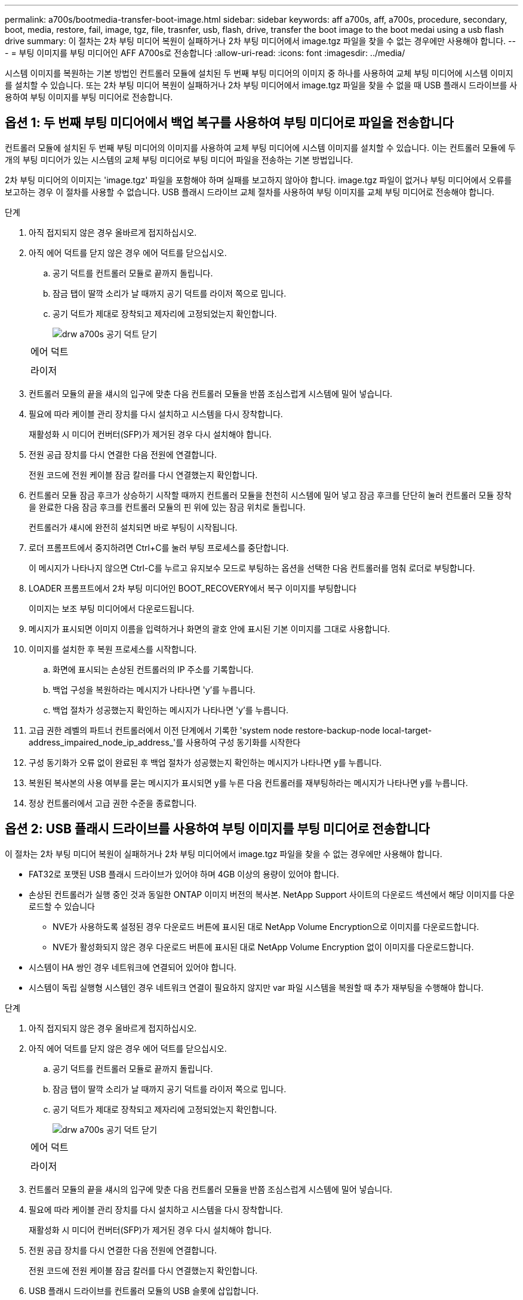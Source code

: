 ---
permalink: a700s/bootmedia-transfer-boot-image.html 
sidebar: sidebar 
keywords: aff a700s, aff, a700s, procedure, secondary, boot, media, restore, fail, image, tgz, file, trasnfer, usb, flash, drive, transfer the boot image to the boot medai using a usb flash drive 
summary: 이 절차는 2차 부팅 미디어 복원이 실패하거나 2차 부팅 미디어에서 image.tgz 파일을 찾을 수 없는 경우에만 사용해야 합니다. 
---
= 부팅 이미지를 부팅 미디어인 AFF A700s로 전송합니다
:allow-uri-read: 
:icons: font
:imagesdir: ../media/


[role="lead"]
시스템 이미지를 복원하는 기본 방법인 컨트롤러 모듈에 설치된 두 번째 부팅 미디어의 이미지 중 하나를 사용하여 교체 부팅 미디어에 시스템 이미지를 설치할 수 있습니다. 또는 2차 부팅 미디어 복원이 실패하거나 2차 부팅 미디어에서 image.tgz 파일을 찾을 수 없을 때 USB 플래시 드라이브를 사용하여 부팅 이미지를 부팅 미디어로 전송합니다.



== 옵션 1: 두 번째 부팅 미디어에서 백업 복구를 사용하여 부팅 미디어로 파일을 전송합니다

컨트롤러 모듈에 설치된 두 번째 부팅 미디어의 이미지를 사용하여 교체 부팅 미디어에 시스템 이미지를 설치할 수 있습니다. 이는 컨트롤러 모듈에 두 개의 부팅 미디어가 있는 시스템의 교체 부팅 미디어로 부팅 미디어 파일을 전송하는 기본 방법입니다.

2차 부팅 미디어의 이미지는 'image.tgz' 파일을 포함해야 하며 실패를 보고하지 않아야 합니다. image.tgz 파일이 없거나 부팅 미디어에서 오류를 보고하는 경우 이 절차를 사용할 수 없습니다. USB 플래시 드라이브 교체 절차를 사용하여 부팅 이미지를 교체 부팅 미디어로 전송해야 합니다.

.단계
. 아직 접지되지 않은 경우 올바르게 접지하십시오.
. 아직 에어 덕트를 닫지 않은 경우 에어 덕트를 닫으십시오.
+
.. 공기 덕트를 컨트롤러 모듈로 끝까지 돌립니다.
.. 잠금 탭이 딸깍 소리가 날 때까지 공기 덕트를 라이저 쪽으로 밉니다.
.. 공기 덕트가 제대로 장착되고 제자리에 고정되었는지 확인합니다.
+
image::../media/drw_a700s_close_air_duct.png[drw a700s 공기 덕트 닫기]

+
|===


 a| 
image:../media/legend_icon_01.png[""]
 a| 
에어 덕트



 a| 
image:../media/legend_icon_02.png[""]
 a| 
라이저

|===


. 컨트롤러 모듈의 끝을 섀시의 입구에 맞춘 다음 컨트롤러 모듈을 반쯤 조심스럽게 시스템에 밀어 넣습니다.
. 필요에 따라 케이블 관리 장치를 다시 설치하고 시스템을 다시 장착합니다.
+
재활성화 시 미디어 컨버터(SFP)가 제거된 경우 다시 설치해야 합니다.

. 전원 공급 장치를 다시 연결한 다음 전원에 연결합니다.
+
전원 코드에 전원 케이블 잠금 칼러를 다시 연결했는지 확인합니다.

. 컨트롤러 모듈 잠금 후크가 상승하기 시작할 때까지 컨트롤러 모듈을 천천히 시스템에 밀어 넣고 잠금 후크를 단단히 눌러 컨트롤러 모듈 장착을 완료한 다음 잠금 후크를 컨트롤러 모듈의 핀 위에 있는 잠금 위치로 돌립니다.
+
컨트롤러가 섀시에 완전히 설치되면 바로 부팅이 시작됩니다.

. 로더 프롬프트에서 중지하려면 Ctrl+C를 눌러 부팅 프로세스를 중단합니다.
+
이 메시지가 나타나지 않으면 Ctrl-C를 누르고 유지보수 모드로 부팅하는 옵션을 선택한 다음 컨트롤러를 멈춰 로더로 부팅합니다.

. LOADER 프롬프트에서 2차 부팅 미디어인 BOOT_RECOVERY에서 복구 이미지를 부팅합니다
+
이미지는 보조 부팅 미디어에서 다운로드됩니다.

. 메시지가 표시되면 이미지 이름을 입력하거나 화면의 괄호 안에 표시된 기본 이미지를 그대로 사용합니다.
. 이미지를 설치한 후 복원 프로세스를 시작합니다.
+
.. 화면에 표시되는 손상된 컨트롤러의 IP 주소를 기록합니다.
.. 백업 구성을 복원하라는 메시지가 나타나면 'y'를 누릅니다.
.. 백업 절차가 성공했는지 확인하는 메시지가 나타나면 'y'를 누릅니다.


. 고급 권한 레벨의 파트너 컨트롤러에서 이전 단계에서 기록한 'system node restore-backup-node local-target-address_impaired_node_ip_address_'를 사용하여 구성 동기화를 시작한다
. 구성 동기화가 오류 없이 완료된 후 백업 절차가 성공했는지 확인하는 메시지가 나타나면 y를 누릅니다.
. 복원된 복사본의 사용 여부를 묻는 메시지가 표시되면 y를 누른 다음 컨트롤러를 재부팅하라는 메시지가 나타나면 y를 누릅니다.
. 정상 컨트롤러에서 고급 권한 수준을 종료합니다.




== 옵션 2: USB 플래시 드라이브를 사용하여 부팅 이미지를 부팅 미디어로 전송합니다

이 절차는 2차 부팅 미디어 복원이 실패하거나 2차 부팅 미디어에서 image.tgz 파일을 찾을 수 없는 경우에만 사용해야 합니다.

* FAT32로 포맷된 USB 플래시 드라이브가 있어야 하며 4GB 이상의 용량이 있어야 합니다.
* 손상된 컨트롤러가 실행 중인 것과 동일한 ONTAP 이미지 버전의 복사본. NetApp Support 사이트의 다운로드 섹션에서 해당 이미지를 다운로드할 수 있습니다
+
** NVE가 사용하도록 설정된 경우 다운로드 버튼에 표시된 대로 NetApp Volume Encryption으로 이미지를 다운로드합니다.
** NVE가 활성화되지 않은 경우 다운로드 버튼에 표시된 대로 NetApp Volume Encryption 없이 이미지를 다운로드합니다.


* 시스템이 HA 쌍인 경우 네트워크에 연결되어 있어야 합니다.
* 시스템이 독립 실행형 시스템인 경우 네트워크 연결이 필요하지 않지만 var 파일 시스템을 복원할 때 추가 재부팅을 수행해야 합니다.


.단계
. 아직 접지되지 않은 경우 올바르게 접지하십시오.
. 아직 에어 덕트를 닫지 않은 경우 에어 덕트를 닫으십시오.
+
.. 공기 덕트를 컨트롤러 모듈로 끝까지 돌립니다.
.. 잠금 탭이 딸깍 소리가 날 때까지 공기 덕트를 라이저 쪽으로 밉니다.
.. 공기 덕트가 제대로 장착되고 제자리에 고정되었는지 확인합니다.
+
image::../media/drw_a700s_close_air_duct.png[drw a700s 공기 덕트 닫기]

+
|===


 a| 
image:../media/legend_icon_01.png[""]
 a| 
에어 덕트



 a| 
image:../media/legend_icon_02.png[""]
 a| 
라이저

|===


. 컨트롤러 모듈의 끝을 섀시의 입구에 맞춘 다음 컨트롤러 모듈을 반쯤 조심스럽게 시스템에 밀어 넣습니다.
. 필요에 따라 케이블 관리 장치를 다시 설치하고 시스템을 다시 장착합니다.
+
재활성화 시 미디어 컨버터(SFP)가 제거된 경우 다시 설치해야 합니다.

. 전원 공급 장치를 다시 연결한 다음 전원에 연결합니다.
+
전원 코드에 전원 케이블 잠금 칼러를 다시 연결했는지 확인합니다.

. USB 플래시 드라이브를 컨트롤러 모듈의 USB 슬롯에 삽입합니다.
+
USB 콘솔 포트가 아니라 USB 장치용 슬롯에 USB 플래시 드라이브를 설치해야 합니다.

. 컨트롤러 모듈 잠금 후크가 상승하기 시작할 때까지 컨트롤러 모듈을 천천히 시스템에 밀어 넣고 잠금 후크를 단단히 눌러 컨트롤러 모듈 장착을 완료한 다음 잠금 후크를 컨트롤러 모듈의 핀 위에 있는 잠금 위치로 돌립니다.
+
컨트롤러가 섀시에 완전히 설치되면 바로 부팅이 시작됩니다.

. 로더 프롬프트에서 중지하려면 Ctrl+C를 눌러 부팅 프로세스를 중단합니다.
+
이 메시지가 나타나지 않으면 Ctrl-C를 누르고 유지보수 모드로 부팅하는 옵션을 선택한 다음 컨트롤러를 멈춰 로더로 부팅합니다.

. 환경 변수와 boots는 그대로 유지되지만, 'printenv boottar name' 명령을 사용하여 시스템 유형 및 구성에 필요한 모든 부트 환경 변수와 boots가 올바르게 설정되어 있는지 확인하고 'etenv variable-name <value>' 명령을 사용하여 오류를 수정해야 합니다.
+
.. 부팅 환경 변수를 확인합니다.
+
*** "bootarg.init.boot_clustered`
*** 파트너-시시드
*** 'AFF C190/AFF A220(All Flash FAS)용 bootarg.init.flash_optimized`
*** AFF A220 및 모든 SAN 어레이에 대한 bootarg.init.san_optimized`
*** "bootarg.init.switchless_cluster.enable`


.. External Key Manager가 활성화된 경우 "kenv" ASUP 출력에 나열된 bootarg 값을 확인합니다.
+
*** bootarg.storageencryption.support<value>
*** bootarg.keymanager.support<value>
*** ' kmip.init.interface <값>'
*** ' kmip.init.ipaddr <값>'
*** ' kmip.init.netmask <값>'
*** ' kmip.init.gateway <값>'


.. Onboard Key Manager가 활성화된 경우 "kenv" ASUP 출력에 나열된 bootarg 값을 확인합니다.
+
*** bootarg.storageencryption.support<value>
*** bootarg.keymanager.support<value>
*** ' bootarg.온보드_keymanager <값>'


.. 'avenv' 명령으로 변경한 환경 변수를 저장합니다
.. 'printenv_variable-name_' 명령을 사용하여 변경 사항을 확인합니다.


. LOADER 프롬프트에서 USB 플래시 드라이브에서 복구 이미지를 부팅하십시오: "boot_recovery"
+
이미지는 USB 플래시 드라이브에서 다운로드됩니다.

. 메시지가 표시되면 이미지 이름을 입력하거나 화면의 괄호 안에 표시된 기본 이미지를 그대로 사용합니다.
. 이미지를 설치한 후 복원 프로세스를 시작합니다.
+
.. 화면에 표시되는 손상된 컨트롤러의 IP 주소를 기록합니다.
.. 백업 구성을 복원하라는 메시지가 나타나면 'y'를 누릅니다.
.. 백업 절차가 성공했는지 확인하는 메시지가 나타나면 'y'를 누릅니다.


. 복원된 복사본의 사용 여부를 묻는 메시지가 표시되면 y를 누른 다음 컨트롤러를 재부팅하라는 메시지가 나타나면 y를 누릅니다.
. 고급 권한 레벨의 파트너 컨트롤러에서 이전 단계에서 기록한 'system node restore-backup-node local-target-address_impaired_node_ip_address_'를 사용하여 구성 동기화를 시작한다
. 구성 동기화가 오류 없이 완료된 후 백업 절차가 성공했는지 확인하는 메시지가 나타나면 y를 누릅니다.
. 복원된 복사본의 사용 여부를 묻는 메시지가 표시되면 y를 누른 다음 컨트롤러를 재부팅하라는 메시지가 나타나면 y를 누릅니다.
. 환경 변수가 예상대로 설정되어 있는지 확인합니다.
+
.. 컨트롤러를 LOADER 프롬프트로 가져가십시오.
+
ONTAP 프롬프트에서 'system node halt-skip-lif-migration-before-shutdown true-ignore-quorum-warnings true-inhibit-takeover true' 명령을 실행할 수 있습니다.

.. printenv 명령으로 환경 변수 설정을 확인한다.
.. 환경 변수가 예상대로 설정되어 있지 않으면 'etenv__environment-variable-name___changed-value_' 명령으로 변경하십시오.
.. 'avenv' 명령을 사용하여 변경 내용을 저장합니다.
.. 컨트롤러를 재부팅합니다.


. 손상된 컨트롤러가 재부팅되고 "Waiting for 반환..." 메시지가 표시되면 정상 컨트롤러에서 반환을 수행하십시오.
+
[cols="1,2"]
|===
| 시스템이 다음 상태인 경우: | 그러면... 


 a| 
HA 쌍
 a| 
손상된 컨트롤러에 'Waiting for 반환...' 메시지가 표시되면 정상 컨트롤러에서 반환을 수행하십시오.

.. 정상적인 컨트롤러:'Storage failover 반환 - ofnode PARTNER_NODE_NAME'에서
+
손상된 컨트롤러는 스토리지를 다시 가져와 부팅을 완료한 다음 다시 부팅하여 정상적인 컨트롤러에 의해 다시 수행됩니다.

+

NOTE: 기브백이 거부되면 거부권을 재정의할 수 있습니다.

+
http://docs.netapp.com/ontap-9/topic/com.netapp.doc.dot-cm-hacg/home.html["ONTAP 9 고가용성 구성 가이드"]

.. 'storage failover show -반환' 명령을 사용하여 반환 작업의 진행률을 모니터링합니다.
.. 반환 작업이 완료된 후 'storage failover show' 명령을 사용하여 HA 쌍이 정상 상태인지, 테이크오버가 가능한지 확인합니다.
.. 'Storage failover modify' 명령을 사용하여 사용하지 않도록 설정한 경우 자동 반환 복구


|===
. 정상 컨트롤러에서 고급 권한 수준을 종료합니다.

